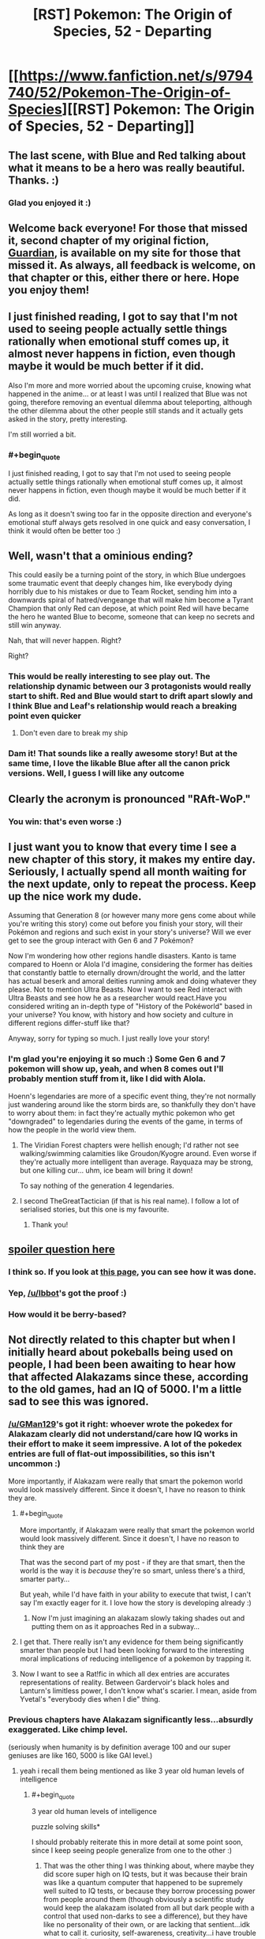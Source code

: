 #+TITLE: [RST] Pokemon: The Origin of Species, 52 - Departing

* [[https://www.fanfiction.net/s/9794740/52/Pokemon-The-Origin-of-Species][[RST] Pokemon: The Origin of Species, 52 - Departing]]
:PROPERTIES:
:Author: DaystarEld
:Score: 75
:DateUnix: 1517491803.0
:END:

** The last scene, with Blue and Red talking about what it means to be a hero was really beautiful. Thanks. :)
:PROPERTIES:
:Author: gbear605
:Score: 22
:DateUnix: 1517499551.0
:END:

*** Glad you enjoyed it :)
:PROPERTIES:
:Author: DaystarEld
:Score: 4
:DateUnix: 1517519754.0
:END:


** Welcome back everyone! For those that missed it, second chapter of my original fiction, [[https://www.reddit.com/r/rational/comments/7ru355/rst_guardian_chapter_2/][Guardian]], is available on my site for those that missed it. As always, all feedback is welcome, on that chapter or this, either there or here. Hope you enjoy them!
:PROPERTIES:
:Author: DaystarEld
:Score: 13
:DateUnix: 1517491889.0
:END:


** I just finished reading, I got to say that I'm not used to seeing people actually settle things rationally when emotional stuff comes up, it almost never happens in fiction, even though maybe it would be much better if it did.

Also I'm more and more worried about the upcoming cruise, knowing what happened in the anime... or at least I was until I realized that Blue was not going, therefore removing an eventual dilemma about teleporting, although the other dilemma about the other people still stands and it actually gets asked in the story, pretty interesting.

I'm still worried a bit.
:PROPERTIES:
:Author: MaddoScientisto
:Score: 8
:DateUnix: 1517499426.0
:END:

*** #+begin_quote
  I just finished reading, I got to say that I'm not used to seeing people actually settle things rationally when emotional stuff comes up, it almost never happens in fiction, even though maybe it would be much better if it did.
#+end_quote

As long as it doesn't swing too far in the opposite direction and everyone's emotional stuff always gets resolved in one quick and easy conversation, I think it would often be better too :)
:PROPERTIES:
:Author: DaystarEld
:Score: 5
:DateUnix: 1517519859.0
:END:


** Well, wasn't that a ominious ending?

This could easily be a turning point of the story, in which Blue undergoes some traumatic event that deeply changes him, like everybody dying horribly due to his mistakes or due to Team Rocket, sending him into a downwards spiral of hatred/vengeange that will make him become a Tyrant Champion that only Red can depose, at which point Red will have became the hero he wanted Blue to become, someone that can keep no secrets and still win anyway.

Nah, that will never happen. Right?

Right?
:PROPERTIES:
:Author: Icare0
:Score: 8
:DateUnix: 1517600030.0
:END:

*** This would be really interesting to see play out. The relationship dynamic between our 3 protagonists would really start to shift. Red and Blue would start to drift apart slowly and I think Blue and Leaf's relationship would reach a breaking point even quicker
:PROPERTIES:
:Author: chicomendoza
:Score: 3
:DateUnix: 1517683876.0
:END:

**** Don't even dare to break my ship
:PROPERTIES:
:Author: Ceres_Golden_Cross
:Score: 1
:DateUnix: 1517939179.0
:END:


*** Dam it! That sounds like a really awesome story! But at the same time, I love the likable Blue after all the canon prick versions. Well, I guess I will like any outcome
:PROPERTIES:
:Author: Ceres_Golden_Cross
:Score: 1
:DateUnix: 1517939153.0
:END:


** Clearly the acronym is pronounced "RAft-WoP."
:PROPERTIES:
:Author: LazarusRises
:Score: 7
:DateUnix: 1517513255.0
:END:

*** You win: that's even worse :)
:PROPERTIES:
:Author: DaystarEld
:Score: 5
:DateUnix: 1517520347.0
:END:


** I just want you to know that every time I see a new chapter of this story, it makes my entire day. Seriously, I actually spend all month waiting for the next update, only to repeat the process. Keep up the nice work my dude.

Assuming that Generation 8 (or however many more gens come about while you're writing this story) come out before you finish your story, will their Pokémon and regions and such exist in your story's universe? Will we ever get to see the group interact with Gen 6 and 7 Pokémon?

Now I'm wondering how other regions handle disasters. Kanto is tame compared to Hoenn or Alola I'd imagine, considering the former has deities that constantly battle to eternally drown/drought the world, and the latter has actual beserk and amoral deities running amok and doing whatever they please. Not to mention Ultra Beasts. Now I want to see Red interact with Ultra Beasts and see how he as a researcher would react.Have you considered writing an in-depth type of "History of the Pokéworld" based in your universe? You know, with history and how society and culture in different regions differ-stuff like that?

Anyway, sorry for typing so much. I just really love your story!
:PROPERTIES:
:Author: TheGreatTactician
:Score: 6
:DateUnix: 1517564240.0
:END:

*** I'm glad you're enjoying it so much :) Some Gen 6 and 7 pokemon will show up, yeah, and when 8 comes out I'll probably mention stuff from it, like I did with Alola.

Hoenn's legendaries are more of a specific event thing, they're not normally just wandering around like the storm birds are, so thankfully they don't have to worry about them: in fact they're actually mythic pokemon who get "downgraded" to legendaries during the events of the game, in terms of how the people in the world view them.
:PROPERTIES:
:Author: DaystarEld
:Score: 8
:DateUnix: 1517593594.0
:END:

**** The Viridian Forest chapters were hellish enough; I'd rather not see walking/swimming calamities like Groudon/Kyogre around. Even worse if they're actually more intelligent than average. Rayquaza may be strong, but one killing cur... uhm, ice beam will bring it down!

To say nothing of the generation 4 legendaries.
:PROPERTIES:
:Author: noimnotgreedy
:Score: 6
:DateUnix: 1517601364.0
:END:


**** I second TheGreatTactician (if that is his real name). I follow a lot of serialised stories, but this one is my favourite.
:PROPERTIES:
:Author: Trips-Over-Tail
:Score: 3
:DateUnix: 1517603097.0
:END:

***** Thank you!
:PROPERTIES:
:Author: DaystarEld
:Score: 1
:DateUnix: 1517712437.0
:END:


** [[#spoiler][spoiler question here]]
:PROPERTIES:
:Author: avret
:Score: 5
:DateUnix: 1517495151.0
:END:

*** I think so. If you look at [[http://daystareld.com/pokemon/pokemon-team-roster/][this page]], you can see how it was done.
:PROPERTIES:
:Author: Ibbot
:Score: 8
:DateUnix: 1517513268.0
:END:


*** Yep, [[/u/Ibbot]]'s got the proof :)
:PROPERTIES:
:Author: DaystarEld
:Score: 5
:DateUnix: 1517519804.0
:END:


*** How would it be berry-based?
:PROPERTIES:
:Author: LazarusRises
:Score: 2
:DateUnix: 1517515565.0
:END:


** Not directly related to this chapter but when I initially heard about pokeballs being used on people, I had been been awaiting to hear how that affected Alakazams since these, according to the old games, had an IQ of 5000. I'm a little sad to see this was ignored.
:PROPERTIES:
:Author: Sonderjye
:Score: 5
:DateUnix: 1517501426.0
:END:

*** [[/u/GMan129]]'s got it right: whoever wrote the pokedex for Alakazam clearly did not understand/care how IQ works in their effort to make it seem impressive. A lot of the pokedex entries are full of flat-out impossibilities, so this isn't uncommon :)

More importantly, if Alakazam were really that smart the pokemon world would look massively different. Since it doesn't, I have no reason to think they are.
:PROPERTIES:
:Author: DaystarEld
:Score: 13
:DateUnix: 1517520108.0
:END:

**** #+begin_quote
  More importantly, if Alakazam were really that smart the pokemon world would look massively different. Since it doesn't, I have no reason to think they are
#+end_quote

That was the second part of my post - if they are that smart, then the world is the way it is /because/ they're so smart, unless there's a third, smarter party...

But yeah, while I'd have faith in your ability to execute that twist, I can't say I'm exactly eager for it. I love how the story is developing already :)
:PROPERTIES:
:Author: GMan129
:Score: 5
:DateUnix: 1517520447.0
:END:

***** Now I'm just imagining an alakazam slowly taking shades out and putting them on as it approaches Red in a subway...
:PROPERTIES:
:Author: DaystarEld
:Score: 8
:DateUnix: 1517522630.0
:END:


**** I get that. There really isn't any evidence for them being significantly smarter than people but I had been looking forward to the interesting moral implications of reducing intelligence of a pokemon by trapping it.
:PROPERTIES:
:Author: Sonderjye
:Score: 2
:DateUnix: 1517522086.0
:END:


**** Now I want to see a Rat!fic in which all dex entries are accurates representations of reality. Between Gardervoir's black holes and Lanturn's limitless power, I don't know what's scarier. I mean, aside from Yvetal's "everybody dies when I die" thing.
:PROPERTIES:
:Author: Icare0
:Score: 2
:DateUnix: 1517599501.0
:END:


*** Previous chapters have Alakazam significantly less...absurdly exaggerated. Like chimp level.

(seriously when humanity is by definition average 100 and our super geniuses are like 160, 5000 is like GAI level.)
:PROPERTIES:
:Author: ketura
:Score: 9
:DateUnix: 1517508561.0
:END:

**** yeah i recall them being mentioned as like 3 year old human levels of intelligence
:PROPERTIES:
:Author: Jokey665
:Score: 7
:DateUnix: 1517510904.0
:END:

***** #+begin_quote
  3 year old human levels of intelligence
#+end_quote

puzzle solving skills*

I should probably reiterate this in more detail at some point soon, since I keep seeing people generalize from one to the other :)
:PROPERTIES:
:Author: DaystarEld
:Score: 8
:DateUnix: 1517519999.0
:END:

****** That was the other thing I was thinking about, where maybe they did score super high on IQ tests, but it was because their brain was like a quantum computer that happened to be supremely well suited to IQ tests, or because they borrow processing power from people around them (though obviously a scientific study would keep the alakazam isolated from all but dark people with a control that used non-darks to see a difference), but they have like no personality of their own, or are lacking that sentient...idk what to call it. curiosity, self-awareness, creativity...i have trouble conceptualizing sapience...
:PROPERTIES:
:Author: GMan129
:Score: 5
:DateUnix: 1517520860.0
:END:

******* I like the idea of alakazam "borrowing" people's minds to compute things faster :) Metagross is actually described as being smart as a supercomputer, which is why I conceptualized beldum as a pokemon that took form from actual computer towers.
:PROPERTIES:
:Author: DaystarEld
:Score: 6
:DateUnix: 1517522429.0
:END:

******** oh shit i thought that was just like regular pokemon lore lol. noiice
:PROPERTIES:
:Author: GMan129
:Score: 3
:DateUnix: 1517525511.0
:END:


******** Goddamn, can't wait to meet a Metagross in this story.
:PROPERTIES:
:Author: LazarusRises
:Score: 2
:DateUnix: 1517601590.0
:END:


****** ah ok. i couldn't remember exactly what it was, but i remembered the 3 year old part
:PROPERTIES:
:Author: Jokey665
:Score: 2
:DateUnix: 1517520057.0
:END:


*** I think it's best to ignore it because...IQ isn't generally a thing where, say, there's 200 questions and you get 150 right so your IQ is 150.

Instead it's based on standard deviations. So in order to reach 150 in the first place, you need a couple thousand people in your sample, because otherwise that score will only have a fraction of a person in it.

In order for there to exist a single person with an IQ of 1000, you'd need more people than there are atoms in the universe. For 5000...I can scarcely imagine.

I suppose that you could excuse it by saying that some people imagine Alakazams as having an IQ of 5000 because they are 50 times smarter than the average human (whatever /that/ means), but...if that's the case, than my hypothesis is that Alakazams are either aliens that descended on a still-primitive earth, created pokemon (and maybe humans), and parceled out all the incredible technology that we see in the Pokemon world to some unknowable alien end....

Or the world is just a simulation and the Alakazam are like Agents from the Matrix.

/edit:/ or maybe in the Pokemon world, average IQ is set to 10,000 instead of 100. That'd make it pretty funny actually. Though I would feel bad about enslaving a race of creatures with an average IQ of 50....
:PROPERTIES:
:Author: GMan129
:Score: 15
:DateUnix: 1517508818.0
:END:


*** At least it's not too late for Red to go full-Kafka as a Kadabra:

#+begin_quote
  It is rumored that a boy with psychic abilities suddenly transformed into Kadabra while he was assisting research into extrasensory powers.
#+end_quote

What if Red transfers a copy of his mind/consciousness into one of his (eventual) kadabras' bodies? (It's more likely that the Kadabra in the story just used its Ally Switch move.)
:PROPERTIES:
:Author: tokol
:Score: 4
:DateUnix: 1517518735.0
:END:


** The ethics of psychic powers thing is interesting. I wouldn't be hugely upset about the emotion pickup thing, but I imagine a lot of people would be. More of an issue if it was in another situation like say a negotiation where trying to hide your feelings was important.
:PROPERTIES:
:Author: akaltyn
:Score: 5
:DateUnix: 1517641791.0
:END:

*** What makes it more interesting is that he already got whammied by Bill for this. Didn't read Bill's thoughts, but was able to guess at them by sensing emotions. Bill was not pleased.

And then Red immediately has Aiko turning to him to make sure that he /has/ silently and nonconsensually checked her father!
:PROPERTIES:
:Author: thrawnca
:Score: 2
:DateUnix: 1517865430.0
:END:


** Random thing, how did Red know the leader guy was Unovan? Are the different regions ethnically different?
:PROPERTIES:
:Score: 4
:DateUnix: 1517639944.0
:END:

*** Yep, I'm mapping them roughly onto the regions they're modeled after.
:PROPERTIES:
:Author: DaystarEld
:Score: 3
:DateUnix: 1517684552.0
:END:


** Typo thread!
:PROPERTIES:
:Author: DaystarEld
:Score: 3
:DateUnix: 1517491894.0
:END:

*** #+begin_quote
  this one's is so small.
#+end_quote

extra 's or extra is

#+begin_quote
  Red hooes he helped
#+end_quote

hopes

#+begin_quote
  If something lie that if something like that
#+end_quote
:PROPERTIES:
:Author: MaddoScientisto
:Score: 2
:DateUnix: 1517494631.0
:END:

**** #+begin_quote
  extra 's or extra is
#+end_quote

It's meant to abbreviate "this one's coin is so small," I added the word to make it less confusing :) Fixed the others too, thanks!
:PROPERTIES:
:Author: DaystarEld
:Score: 2
:DateUnix: 1517518796.0
:END:


*** #+begin_quote
  Red hooes he helped somehow regardless
#+end_quote

Red hopes
:PROPERTIES:
:Author: JulianWyvern
:Score: 2
:DateUnix: 1517494761.0
:END:

**** Fixed, thanks!
:PROPERTIES:
:Author: DaystarEld
:Score: 1
:DateUnix: 1517518802.0
:END:


*** the bidoof the girl -> the bidoof and the girl
:PROPERTIES:
:Author: Grasmel
:Score: 2
:DateUnix: 1517499441.0
:END:

**** Got it, thanks you :)
:PROPERTIES:
:Author: DaystarEld
:Score: 2
:DateUnix: 1517518902.0
:END:


*** #+begin_quote
  "Righ, so like that thing about noticing yourself getting upset,
#+end_quote

Righ -> Right

--------------

#+begin_quote
  So Red starts walking, passing by the various pokemon
#+end_quote

As a reader, this line jarred me. Having the third person narration use "So" here feels conversational enough that I flipped from being engaged in the story to feeling like the author is speaking to me as a reader.

--------------

#+begin_quote
  other than some pidgey and sparrow flying in the distance
#+end_quote

sparrow -> spearow
:PROPERTIES:
:Author: tokol
:Score: 2
:DateUnix: 1517508203.0
:END:

**** All fixed, thanks :)
:PROPERTIES:
:Author: DaystarEld
:Score: 3
:DateUnix: 1517518911.0
:END:


*** #+begin_quote
  She can fight, like most pokemon, but it doesn't like to.
#+end_quote

Maybe not a typo, but I thought it was weird that Leaf refers to her pokemon as "she" and then as "it"
:PROPERTIES:
:Author: tjhance
:Score: 2
:DateUnix: 1517508495.0
:END:

**** Fixed, thanks!
:PROPERTIES:
:Author: DaystarEld
:Score: 2
:DateUnix: 1517518805.0
:END:


*** #+begin_quote
  "If something lie that becomes widespread, it'll cause pokemon to be even more hurt in battles"
#+end_quote

lie to like
:PROPERTIES:
:Author: NukeNoodles
:Score: 2
:DateUnix: 1517512266.0
:END:

**** Fixed!
:PROPERTIES:
:Author: DaystarEld
:Score: 2
:DateUnix: 1517518916.0
:END:


*** "some pidgey and sparrow" -> spearow
:PROPERTIES:
:Author: LazarusRises
:Score: 2
:DateUnix: 1517514105.0
:END:

**** Fixed :)
:PROPERTIES:
:Author: DaystarEld
:Score: 2
:DateUnix: 1517518921.0
:END:


*** The bit about the five of them pulling into a taxi confused me. The previous sentences only mention four people - Blue, Aiko, Glen, and Elaine - so it took me awhile to realize you meant to add Red and Leaf back in to the people going to visit Aiko, who was not in fact at the same location as the other three mentioned in the same breath as her.
:PROPERTIES:
:Author: sharikak54
:Score: 2
:DateUnix: 1517515442.0
:END:

**** Yeah, that nagged at me but I thought I was over-worrying. I've just listed there names now instead :)
:PROPERTIES:
:Author: DaystarEld
:Score: 3
:DateUnix: 1517518883.0
:END:

***** Looking back, I think it's because the start of that paragraph feels like a switch to Blue's point of view.
:PROPERTIES:
:Author: sharikak54
:Score: 2
:DateUnix: 1517533676.0
:END:


*** [deleted]
:PROPERTIES:
:Score: 2
:DateUnix: 1517589227.0
:END:

**** Dammit, thought I got all of them. Just did another sweep, hopefully got them now :) Thanks!
:PROPERTIES:
:Author: DaystarEld
:Score: 2
:DateUnix: 1517592768.0
:END:


*** against boy's mind/against the boy's mind

internal organs and physiology is/internal organs and physiology are
:PROPERTIES:
:Author: thrawnca
:Score: 1
:DateUnix: 1517831698.0
:END:


** #+begin_quote
  I mean do you want to prove you're the best of this particular generation of trainers? Or do you want to be the best, like no one ever was
#+end_quote

Great, now I have that song stuck in my head for the next week or so.
:PROPERTIES:
:Author: Silver_Swift
:Score: 3
:DateUnix: 1517840548.0
:END:


** Battle bond and limit break. Sir, I think I love you
:PROPERTIES:
:Author: Ceres_Golden_Cross
:Score: 3
:DateUnix: 1517936612.0
:END:

*** <3
:PROPERTIES:
:Author: DaystarEld
:Score: 1
:DateUnix: 1518039749.0
:END:


*** What does it say about me that I think Battle Bond was actually the best name?

Releasing the conditioning isn't the only thing that Red's doing with the psychic connection - he's also receiving valuable sensory information.
:PROPERTIES:
:Author: TheTrickFantasic
:Score: 1
:DateUnix: 1518112506.0
:END:


** Hello there! First of all, [[/u/TheGreatTactician]] took the words from my mouth

#+begin_quote
  I just want you to know that every time I see a new chapter of this story, it makes my entire day. Seriously, I actually spend all month waiting for the next update, only to repeat the process. Keep up the nice work my dude.
#+end_quote

Secondly, I wanted to ask you some questions. You see, I'm GMing a ptu campaing and I intend to use your world, mainly because it is awesomelly well built, coherent and connected, and is able to give a sense of the dangers of living along such creatures. It is true that I will make some changes in the name of gameplay (capture rate, welcome back) and other just because we (the players and I) like it, such is giving some pokemon intelligence or adding mystic powers to some human blodlines.

Why I'm telling you all of this? Well, first because I would like to know what you think about it and if you have any suggestions, second... because I would like to ask you some things I've found out I would need to know. For example, one of my players dislikes the fact that there is death sentence over renegades, and asked my if there is people that opposes it, how many, what kind of groups, etc.
:PROPERTIES:
:Author: Ceres_Golden_Cross
:Score: 3
:DateUnix: 1517940408.0
:END:

*** Glad you're enjoying the story so much! I'm totally fine with anyone using the setting and whatnot for their own stuff, and don't really have any opinions on the changes: do whatever works for you and your players! My only recommendation for the mystic powers in human bloodlines is to try and make sure any you introduce have a weakness associated with it, the way psychics are more at risk from ghost/dark attacks and feel the pain of the pokemon they merge with, and the way dark people can't use teleportation and are somewhat distrusted by society.

As for Renegades, there are some groups that are against the death sentence for it, but not ones that have a lot of political clout: think of Renegades as how our world treats terrorists and you'll have some baseline for just how much they're reviled. The rest of it comes from a sense of deep /betrayal./ The world only works as one where mankind is trying to survive against the monsters all around them: to use those monsters against your fellow man marks them as the worst kind of villain, in a lot of the fiction of the world.

What might help is a better idea of the Renegade trial process, which goes something like this:

1) Someone is accused of being a Renegade. The accuser tells their story to a ranger or police officer, who puts out essentially a warrant for the accused's arrest.

2) If they fight or try to escape when charged, they're assumed guilty and often killed on the spot.

If they get away:

3) They're marked as a Renegade officially, and anyone who sees them can get a reward for killing or capturing them. Hunters are trainers specifically allowed to train their pokemon to attack humans, and may be employed by the League if needed.

If they submit:

3) A hearing is called with the original accusers and the accused. Four additional people need to witness against them along with the highest ranking Ranger available. A number of factors go into the process.

4a) If their pokemon directly attacked another human, they're tested to see if they have been trained to do so. If they have and they are not a registered Hunter, this is often considered strong proof, and they are quickly condemned. If the danger to humans was not due to a direct attack, this is skipped.

4b) A psychic is often called to weigh in as one of the witnesses, particularly if it does not appear pre-meditated. If they're Dark or there's reason to believe they might have trained to resist psychics, this is skipped.

4c) Ranger and witnesses ask any questions that might reveal that humans were not put at risk intentionally. The person's background is recited and taken into consideration too. If they have a criminal history, this is often a mark against them. If they have participated in any notable wild pokemon incidents, this is often a mark in favor of them.

5) There's a vote, which is often accompanied with official paperwork, but sometimes that part is done later based on potential hectic nature of circumstance.

6) If the decision is not unanimous, they are released but put on probation, their pokemon held by the nearest city until they go through some safety courses to ensure whatever incident led to people believing they were a Renegade is not repeated. If the paperwork is delayed and what was originally a unanimous vote is no longer unanimous, protocol differs based on region: in some a new hearing is called and the process is repeated with different judges and Ranger, in others the accused is released. The Indigo League does the the former.

7) If it is, they are branded and the nearest Leader is called in to execute them. This is done differently in different regions and is ultimately the Leader's decision. Most put them to sleep first through some thing like sleep powder or jigglypuff singing. An overdose of sleep powder can then be used, or lethal injection of some poison. In the past it was more common for them to be trampled or burned or electrocuted to death, but most modern cities frown upon such brutal tactics, unless the Renegade caused a significant amount of death and destruction.

8) If their pokemon directly attacked a human, they are given to Hunters to retrain or killed if they were particularly vicious or deadly. If not, they are given to next of kin as in a normal death.

9) If at any point in the future one of the accusers recants their testimony or a witness admits to being bribed or pressured, an investigation is launched and heavy jail time and reparations to the family imposed. This is excessively rare, happening no more than a handful of times a year worldwide, compared to the average of two or three Renegades accused per year in any given region.

Hope that's helpful!
:PROPERTIES:
:Author: DaystarEld
:Score: 2
:DateUnix: 1518041091.0
:END:

**** Wow. I was expecting an answer, but this is awesome! The trial process will be very helpful when the time comes, thanks a lot.

I am still thinking about how to handle some pokémon been intelligent. Maybe there are just few like those, and choose to be alone. The interesting part will be the more... Godlike legendaries, as I'm not sure what you will do with them (the creación trio, the lake trio, the swords of justice...) and what their relationship with humans. I always envisioned the aqua and magma teams as the result of some old cult (kinda like the most radical belivers at petalburg)

I think that is all for now. I wish I were better at english so I could make deep reviews of the chapters. In any case, keep up the good work!
:PROPERTIES:
:Author: Ceres_Golden_Cross
:Score: 1
:DateUnix: 1518084668.0
:END:

***** No problem! And your English seems great to me, so feel free to review whatever you want :)
:PROPERTIES:
:Author: DaystarEld
:Score: 1
:DateUnix: 1518100278.0
:END:


** Between Red potentially being "recruited" by Sabrina, who unless I'm massively misremembering is known to be part of the Mewtwo project, Red's power to (temporarily... so far) strip safety conditioning off of Pokemon, and Mewtwo's presumably massively scaled up psychic potential... Hmm. I'm starting to become very concerned that literally no one has asked how safe using this power is for humans yet. So far the closest we've gotten is Leaf insisting it would be dangerous for Pokemon, and Red seeming to be a little aware of (and trying to manage) the risks involved in what he's doing. But so far no one's red flagged this as potentially a potential society destroying mega problem yet if it becomes misused, presumably because (so far) it's completely temporary.

But those safety guards Red is lowering exist for a reason, and Red isn't the only one with psychic powers. I guess probabilistically you could assume he can't be the first one to come up with this idea, and the world hasn't ended yet so therefore its harmless, but that's really flimsy logic. No one's really gone through the process of ratifying any potential disasters before jumping straight into Red using it directly to improve the performance of his own starter. What if it weakens the conditioning over time? What if it strengthens a Pokemon's mind against currently used conditioning techniques, making it harder to train them? No one thought to, say, catch a couple dozen Rattata, let the Pokeballs automatically train them up, and then push their conditioned to the breaking point over the course of several months to see what the (honestly not even particularly) long term effects are?

If Red is the first one to think of this, and then he goes and tells a bunch of people (despite Aiko's insistence to the contrary, he hasn't been silent about it so far to anyone who just happens to ask), who tell a bunch of people, and other psychics hear about it? If that happens you better hope it really is that safe. Otherwise you'll have a bunch of trainers ignorant to the potential side effects, all using it on their Pokemon, which would be a disaster in and of itself even if it doesn't cause any other form of major (that is, permanent) disruption.

And back to Mewtwo. Why do I suspect this ends with Mewtwo learning about this and using his massive psychic ability to deliberately "de-safety" trainer's (non-Dark I suppose) Pokemon on a wide scale? Even just in, say, a building sized area over a temporary time, dialing up this ability to eleven could cause pretty massive problems.

And wow, if Red didn't have ethical concerns (and little motivation towards trainer battling), what's to stop him from sending out a "tanky" Pokemon, in hopes it won't die, and then deliberately dial up the "release instincts" dial on an opponent's Pokemon as high as it will go to make them look like they lost control, and therefore get them disqualified? Actually, is that even a thing? I imagine it would have to be. Do that to a Gym Leader and watch the political backlash roll in... Well, I guess one reason he can't do that is he's not that great at connecting to Pokemon he's never seen before as an offhand action yet.
:PROPERTIES:
:Author: A_Common_Hero
:Score: 2
:DateUnix: 1518303914.0
:END:

*** Can't respond without spoilers, but have an upvote for the great comment :D
:PROPERTIES:
:Author: DaystarEld
:Score: 1
:DateUnix: 1518342972.0
:END:
